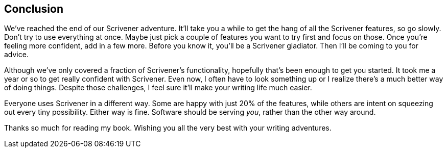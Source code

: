 == Conclusion

We've reached the end of our Scrivener adventure. It'll take you a while to get the hang of all the Scrivener features, so go slowly. Don’t try to use everything at once. Maybe just pick a couple of features you want to try first and focus on those. Once you’re feeling more confident, add in a few more. Before you know it, you’ll be a Scrivener gladiator. Then I'll be coming to you for advice.

Although we’ve only covered a fraction of Scrivener's functionality, hopefully that’s been enough to get you started. It took me a year or so to get really confident with Scrivener. Even now, I often have to look something up or I realize there’s a much better way of doing things. Despite those challenges, I feel sure it’ll make your writing life much easier.

Everyone uses Scrivener in a different way. Some are happy with just 20% of the features, while others are intent on squeezing out every tiny possibility. Either way is fine. Software should be serving _you_, rather than the other way around.

Thanks so much for reading my book. Wishing you all the very best with your writing adventures.